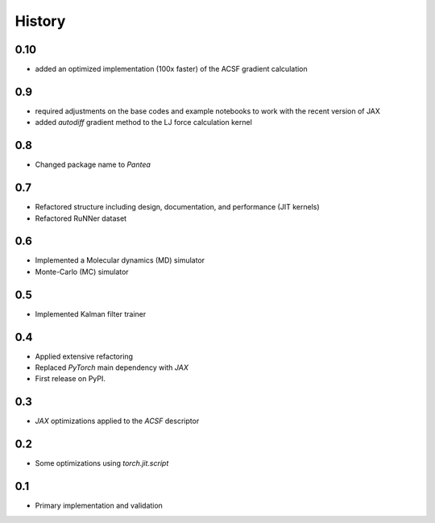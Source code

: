 =======
History
=======


0.10
-------------------
* added an optimized implementation (100x faster) of the ACSF gradient calculation

0.9
-------------------
* required adjustments on the base codes and example notebooks to work with the recent version of JAX
* added `autodiff` gradient method to the LJ force calculation kernel

0.8
-------------------
* Changed package name to `Pantea` 

0.7
-------------------
* Refactored structure including design, documentation, and performance (JIT kernels)
* Refactored RuNNer dataset

0.6
-------------------
* Implemented a Molecular dynamics (MD) simulator
* Monte-Carlo (MC) simulator

0.5
-------------------
* Implemented Kalman filter trainer 

0.4
-------------------
* Applied extensive refactoring
* Replaced `PyTorch` main dependency with `JAX`
* First release on PyPI.

0.3
-------------------
* `JAX` optimizations applied to the `ACSF` descriptor

0.2
-------------------
* Some optimizations using `torch.jit.script`

0.1
-------------------
* Primary implementation and validation